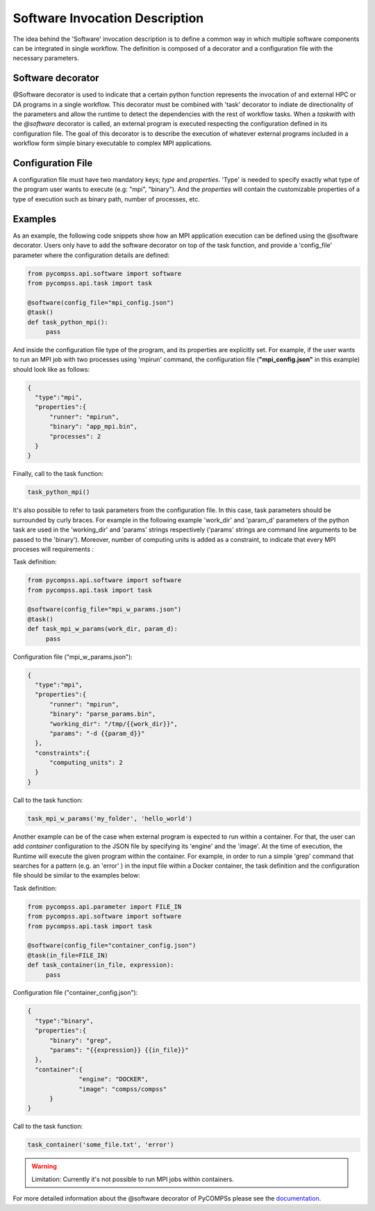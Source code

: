 Software Invocation Description
===============================

The idea behind the 'Software' invocation description is to define a common way in which multiple software components can be integrated in single workflow. The definition is composed of a decorator and a configuration file with the necessary parameters.

Software decorator
------------------
@Software decorator is used to indicate that a certain python function represents the invocation of and external HPC or DA programs in a single workflow. This decorator must be combined with 'task' decorator to indiate de directionality of the parameters and allow the runtime to detect the dependencies with the rest of workflow tasks.
When a `taskwith` with the `@software` decorator is called, an external program is executed respecting the configuration defined in its configuration file. The goal of this decorator is to describe the execution of whatever external programs included in a workflow form simple binary executable to complex MPI applications.


Configuration File
------------------
A configuration file must have two mandatory keys; `type` and `properties`. 'Type' is needed to specify exactly what type of the program user wants to execute (e.g: "mpi",
"binary"). And the `properties` will contain the customizable properties of a type of execution such as binary path, number of processes, etc.


Examples
--------

As an example, the following code snippets show how an MPI application execution can be defined using the @software decorator. Users only have to add the software
decorator on top of the task function, and provide a 'config_file' parameter where the configuration details are defined:

.. code-block:: python

    from pycompss.api.software import software
    from pycompss.api.task import task

    @software(config_file="mpi_config.json")
    @task()
    def task_python_mpi():
         pass

And inside the configuration file type of the program, and its properties are explicitly set. For example, if the user wants to run an MPI job with two processes using
'mpirun' command, the configuration file (**"mpi_config.json"** in this example) should look like as follows:

.. code-block:: JSON

  {
    "type":"mpi",
    "properties":{
        "runner": "mpirun",
        "binary": "app_mpi.bin",
        "processes": 2
    }
  }

Finally, call to the task function:

.. code-block:: python

    task_python_mpi()


It's also possible to refer to task parameters from the configuration file. In this case, task parameters should be surrounded by curly braces. For example in the
following example 'work_dir' and 'param_d' parameters of the python task are used in the 'working_dir' and 'params' strings respectively ('params' strings are command
line arguments to be passed to the 'binary'). Moreover, number of computing units is added as a constraint, to indicate that every MPI proceses will requirements
:

Task definition:

.. code-block:: python

    from pycompss.api.software import software
    from pycompss.api.task import task

    @software(config_file="mpi_w_params.json")
    @task()
    def task_mpi_w_params(work_dir, param_d):
         pass


Configuration file ("mpi_w_params.json"):

.. code-block:: JSON

  {
    "type":"mpi",
    "properties":{
        "runner": "mpirun",
        "binary": "parse_params.bin",
        "working_dir": "/tmp/{{work_dir}}",
        "params": "-d {{param_d}}"
    },
    "constraints":{
        "computing_units": 2
    }
  }

Call to the task function:

.. code-block:: python

    task_mpi_w_params('my_folder', 'hello_world')


Another example can be of the case when external program is expected to run within a container. For that, the user can add `container` configuration to the JSON file
by specifying its 'engine' and the 'image'. At the time of execution, the Runtime will execute the given program within the container. For example, in order to run a
simple 'grep' command that searches for a pattern (e.g. an 'error' ) in the input file within a Docker container, the task definition and the configuration file should
be similar to the examples below:

Task definition:

.. code-block:: python

    from pycompss.api.parameter import FILE_IN
    from pycompss.api.software import software
    from pycompss.api.task import task

    @software(config_file="container_config.json")
    @task(in_file=FILE_IN)
    def task_container(in_file, expression):
         pass


Configuration file ("container_config.json"):

.. code-block:: JSON

  {
    "type":"binary",
    "properties":{
        "binary": "grep",
        "params": "{{expression}} {{in_file}}"
    },
    "container":{
		"engine": "DOCKER",
		"image": "compss/compss"
	}
  }

Call to the task function:

.. code-block:: python

   task_container('some_file.txt', 'error')




.. warning::

   Limitation: Currently it's not possible to run MPI jobs within containers.


For more detailed information about the @software decorator of PyCOMPSs please see the `documentation`_.


.. _documentation: https://compss.readthedocs.io/en/latest/Sections/02_App_Development/02_Python/01_Task_definition/Sections/06_Other_task_types.html#software-decorator
